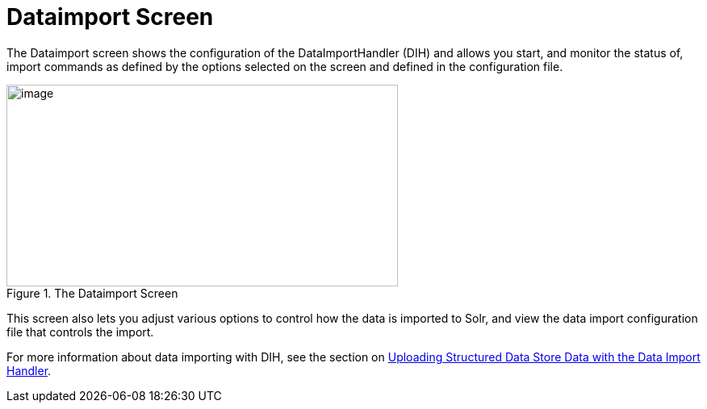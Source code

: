 = Dataimport Screen
:page-shortname: dataimport-screen
:page-permalink: dataimport-screen.html

The Dataimport screen shows the configuration of the DataImportHandler (DIH) and allows you start, and monitor the status of, import commands as defined by the options selected on the screen and defined in the configuration file.

.The Dataimport Screen
image::images/dataimport-screen/dataimport.png[image,width=485,height=250]


This screen also lets you adjust various options to control how the data is imported to Solr, and view the data import configuration file that controls the import.

For more information about data importing with DIH, see the section on <<uploading-structured-data-store-data-with-the-data-import-handler.adoc#uploading-structured-data-store-data-with-the-data-import-handler,Uploading Structured Data Store Data with the Data Import Handler>>.

